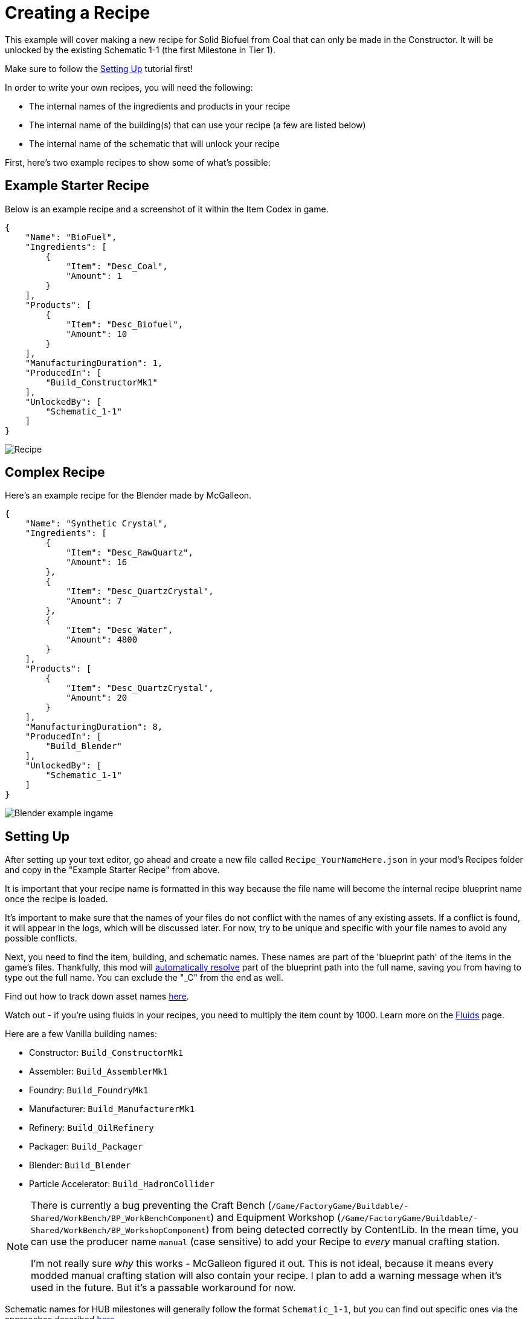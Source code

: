 = Creating a Recipe

This example will cover making a new recipe for Solid Biofuel from Coal that can only be made in the Constructor.
It will be unlocked by the existing Schematic 1-1 (the first Milestone in Tier 1).

Make sure to follow the
xref:Tutorials/Setup.adoc[Setting Up]
tutorial first!

In order to write your own recipes, you will need the following:

- The internal names of the ingredients and products in your recipe
- The internal name of the building(s) that can use your recipe (a few are listed below)
- The internal name of the schematic that will unlock your recipe

First, here's two example recipes to show some of what's possible:

== Example Starter Recipe

Below is an example recipe and a screenshot of it within the Item Codex in game.

```json
{
    "Name": "BioFuel",
    "Ingredients": [
        {
            "Item": "Desc_Coal",
            "Amount": 1
        }
    ],
    "Products": [
        {
            "Item": "Desc_Biofuel",
            "Amount": 10
        }
    ],
    "ManufacturingDuration": 1,
    "ProducedIn": [
        "Build_ConstructorMk1"
    ],
    "UnlockedBy": [
        "Schematic_1-1"
    ]
}
```

image:https://i.imgur.com/ZUl6Mc5.png[Recipe]

== Complex Recipe

Here's an example recipe for the Blender made by McGalleon.

```json
{
    "Name": "Synthetic Crystal",
    "Ingredients": [
        {
            "Item": "Desc_RawQuartz",
            "Amount": 16
        },
        {
            "Item": "Desc_QuartzCrystal",
            "Amount": 7
        },
        {
            "Item": "Desc_Water",
            "Amount": 4800
        }
    ],
    "Products": [
        {
            "Item": "Desc_QuartzCrystal",
            "Amount": 20
        }
    ],
    "ManufacturingDuration": 8,
    "ProducedIn": [
        "Build_Blender"
    ],
    "UnlockedBy": [
        "Schematic_1-1"
    ]
}
```

image:https://cdn.discordapp.com/attachments/771801486828896260/863510909476143184/unknown.png[Blender example ingame]


== Setting Up

After setting up your text editor,
go ahead and create a new file called `Recipe_YourNameHere.json` in your mod's Recipes folder
and copy in the "Example Starter Recipe" from above.

It is important that your recipe name is formatted in this way because the file name will become the internal recipe blueprint name once the recipe is loaded.

It's important to make sure that the names of your files
do not conflict with the names of any existing assets.
If a conflict is found, it will appear in the logs, which will be discussed later.
For now, try to be unique and specific with your file names to avoid any possible conflicts.

Next, you need to find the item, building, and schematic names. These names are part of the 'blueprint path' of the items in the game's files. Thankfully, this mod will xref:BackgroundInfo/AutomaticNameResolving.adoc[automatically resolve] part of the blueprint path into the full name, saving you from having to type out the full name. You can exclude the "_C" from the end as well. 

Find out how to track down asset names xref:Tutorials/FindAssetPath.adoc[here].

Watch out - if you're using fluids in your recipes, you need to multiply the item count by 1000. Learn more on the xref:Tutorials/FluidsInfo.adoc[Fluids] page.

Here are a few Vanilla building names:

* Constructor: `Build_ConstructorMk1`
* Assembler: `Build_AssemblerMk1`
* Foundry: `Build_FoundryMk1`
* Manufacturer: `Build_ManufacturerMk1`
* Refinery: `Build_OilRefinery`
* Packager: `Build_Packager`
* Blender: `Build_Blender`
* Particle Accelerator: `Build_HadronCollider`

[NOTE]
====
There is currently a bug preventing the Craft Bench (`/Game/FactoryGame/Buildable/-Shared/WorkBench/BP_WorkBenchComponent`) and Equipment Workshop (`/Game/FactoryGame/Buildable/-Shared/WorkBench/BP_WorkshopComponent`) from being detected correctly by ContentLib. In the mean time, you can use the producer name `manual` (case sensitive) to add your Recipe to _every_ manual crafting station.

I'm not really sure _why_ this works - McGalleon figured it out. This is not ideal, because it means every modded manual crafting station will also contain your recipe. I plan to add a warning message when it's used in the future. But it's a passable workaround for now.
====

Schematic names for HUB milestones will generally follow the format `Schematic_1-1`, but you can find out specific ones via the approaches described xref:Tutorials/FindAssetPath.adoc[here].

You can also create your own schematic to unlock the recipe by following the xref:Tutorials/CreateSchematic.adoc[Create a Schematic] tutorial.

Use the values you've selected and the example recipe above to create your recipe, then place it in the `FactoryGame/Configs/ContentLib/Recipes` directory and launch the game to try it out. If you've done everything correctly, you should see your recipe unlocked by the schematic you specified, and you can use it in the machines you added to ProducedIn.

== Next Steps

There are a lot more fields you can use that this tutorial did not discuss. Check out the xref:Features/Recipes.adoc[Recipe] page for more info.

== Common Errors

Make sure to read the xref:Tutorials/Troubleshooting.adoc[Troubleshooting] page.

* Nothing showing up at all in the logs
  ** Make sure your recipes are in the `FactoryGame/Configs/ContentLib/Recipes` directory.
* `Wrong Naming Convention ! "Recipe" expected followed by a Name`
  ** Your recipe file should be names like this: `Recipe_YourNameHere.json`
